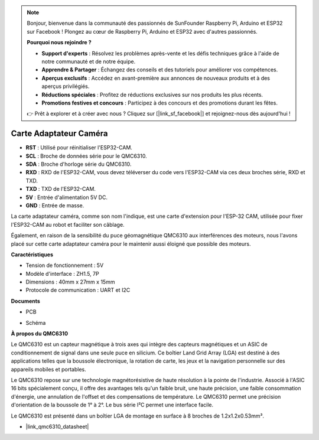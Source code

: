 .. note::

    Bonjour, bienvenue dans la communauté des passionnés de SunFounder Raspberry Pi, Arduino et ESP32 sur Facebook ! Plongez au cœur de Raspberry Pi, Arduino et ESP32 avec d'autres passionnés.

    **Pourquoi nous rejoindre ?**

    - **Support d'experts** : Résolvez les problèmes après-vente et les défis techniques grâce à l'aide de notre communauté et de notre équipe.
    - **Apprendre & Partager** : Échangez des conseils et des tutoriels pour améliorer vos compétences.
    - **Aperçus exclusifs** : Accédez en avant-première aux annonces de nouveaux produits et à des aperçus privilégiés.
    - **Réductions spéciales** : Profitez de réductions exclusives sur nos produits les plus récents.
    - **Promotions festives et concours** : Participez à des concours et des promotions durant les fêtes.

    👉 Prêt à explorer et à créer avec nous ? Cliquez sur [|link_sf_facebook|] et rejoignez-nous dès aujourd'hui !

Carte Adaptateur Caméra
===========================

.. image:: img/cam_adapter_board.jpg
    :width: 500
    :align: center

* **RST** : Utilisé pour réinitialiser l'ESP32-CAM.
* **SCL** : Broche de données série pour le QMC6310.
* **SDA** : Broche d'horloge série du QMC6310.
* **RXD** : RXD de l'ESP32-CAM, vous devez téléverser du code vers l'ESP32-CAM via ces deux broches série, RXD et TXD.
* **TXD** : TXD de l'ESP32-CAM.
* **5V** : Entrée d'alimentation 5V DC.
* **GND** : Entrée de masse.

La carte adaptateur caméra, comme son nom l'indique, est une carte d'extension pour l'ESP-32 CAM, utilisée pour fixer l'ESP32-CAM au robot et faciliter son câblage.

.. image:: img/cam_adapter_esp32cam.png
    :width: 400
    :align: center

Également, en raison de la sensibilité du puce géomagnétique QMC6310 aux interférences des moteurs, nous l'avons placé sur cette carte adaptateur caméra pour le maintenir aussi éloigné que possible des moteurs.

.. image:: img/cam_adapter_qmc6310.png
    :width: 400
    :align: center

**Caractéristiques**

* Tension de fonctionnement : 5V
* Modèle d'interface : ZH1.5, 7P
* Dimensions : 40mm x 27mm x 15mm
* Protocole de communication : UART et I2C

**Documents**

* PCB

.. image:: img/cam_adap_pcb_bottom.png
    :width: 300

.. image:: img/cam_adap_pcb_top.png
    :width: 300

* Schéma

.. image:: img/cam_adapter_sche.png


**À propos du QMC6310**

Le QMC6310 est un capteur magnétique à trois axes qui intègre des capteurs magnétiques et un ASIC de conditionnement de signal dans une seule puce en silicium. Ce boîtier Land Grid Array (LGA) est destiné à des applications telles que la boussole électronique, la rotation de carte, les jeux et la navigation personnelle sur des appareils mobiles et portables.

Le QMC6310 repose sur une technologie magnétorésistive de haute résolution à la pointe de l'industrie. Associé à l'ASIC 16 bits spécialement conçu, il offre des avantages tels qu'un faible bruit, une haute précision, une faible consommation d'énergie, une annulation de l'offset et des compensations de température. Le QMC6310 permet une précision d'orientation de la boussole de 1° à 2°. Le bus série I²C permet une interface facile.

Le QMC6310 est présenté dans un boîtier LGA de montage en surface à 8 broches de 1.2x1.2x0.53mm³.

* |link_qmc6310_datasheet|
